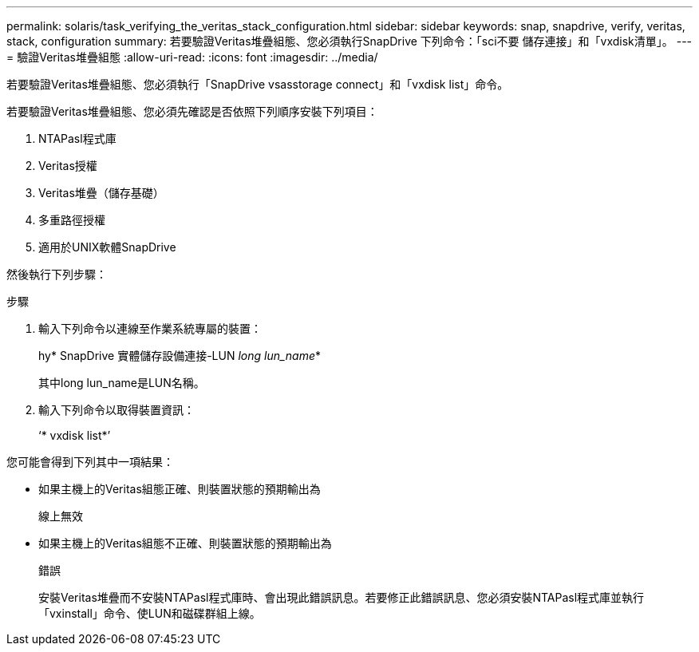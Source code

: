---
permalink: solaris/task_verifying_the_veritas_stack_configuration.html 
sidebar: sidebar 
keywords: snap, snapdrive, verify, veritas, stack, configuration 
summary: 若要驗證Veritas堆疊組態、您必須執行SnapDrive 下列命令：「sci不要 儲存連接」和「vxdisk清單」。 
---
= 驗證Veritas堆疊組態
:allow-uri-read: 
:icons: font
:imagesdir: ../media/


[role="lead"]
若要驗證Veritas堆疊組態、您必須執行「SnapDrive vsasstorage connect」和「vxdisk list」命令。

若要驗證Veritas堆疊組態、您必須先確認是否依照下列順序安裝下列項目：

. NTAPasl程式庫
. Veritas授權
. Veritas堆疊（儲存基礎）
. 多重路徑授權
. 適用於UNIX軟體SnapDrive


然後執行下列步驟：

.步驟
. 輸入下列命令以連線至作業系統專屬的裝置：
+
hy* SnapDrive 實體儲存設備連接-LUN _long lun_name_*

+
其中long lun_name是LUN名稱。

. 輸入下列命令以取得裝置資訊：
+
‘* vxdisk list*’



您可能會得到下列其中一項結果：

* 如果主機上的Veritas組態正確、則裝置狀態的預期輸出為
+
線上無效

* 如果主機上的Veritas組態不正確、則裝置狀態的預期輸出為
+
錯誤

+
安裝Veritas堆疊而不安裝NTAPasl程式庫時、會出現此錯誤訊息。若要修正此錯誤訊息、您必須安裝NTAPasl程式庫並執行「vxinstall」命令、使LUN和磁碟群組上線。


